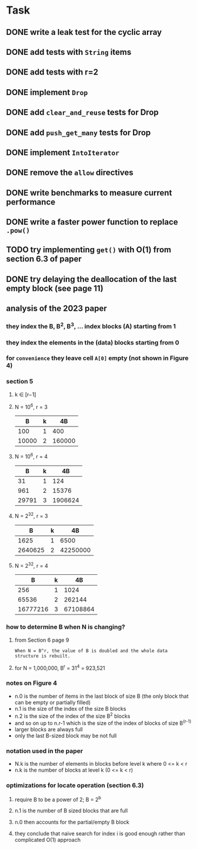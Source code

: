 * Task
** DONE write a leak test for the cyclic array
** DONE add tests with =String= items
** DONE add tests with r=2
** DONE implement =Drop=
** DONE add ~clear_and_reuse~ tests for Drop
** DONE add ~push_get_many~ tests for Drop
** DONE implement =IntoIterator=
** DONE remove the =allow= directives
** DONE write benchmarks to measure current performance
** DONE write a faster power function to replace =.pow()=
** TODO try implementing =get()= with O(1) from section 6.3 of paper
** DONE try delaying the deallocation of the last empty block (see page 11)
** analysis of the 2023 paper
*** they index the B, B^2, B^3, ... index blocks (A) starting from 1
*** they index the elements in the (data) blocks starting from 0
*** for ~convenience~ they leave cell =A[0]= empty (not shown in Figure 4)
*** section 5
**** k ∈ [r−1]
**** N = 10^6, r = 3
|     B | k |     4B |
|-------+---+--------|
|   100 | 1 |    400 |
| 10000 | 2 | 160000 |
**** N = 10^6, r = 4
|     B | k |      4B |
|-------+---+---------|
|    31 | 1 |     124 |
|   961 | 2 |   15376 |
| 29791 | 3 | 1906624 |
**** N = 2^32, r = 3
|       B | k |       4B |
|---------+---+----------|
|    1625 | 1 |     6500 |
| 2640625 | 2 | 42250000 |
**** N = 2^32, r = 4
|        B | k |       4B |
|----------+---+----------|
|      256 | 1 |     1024 |
|    65536 | 2 |   262144 |
| 16777216 | 3 | 67108864 |
*** how to determine B when N is changing?
**** from Section 6 page 9
: When N = B^r, the value of B is doubled and the whole data structure is rebuilt.
**** for N = 1,000,000, B^r = 31^4 = 923,521
*** notes on Figure 4
- n.0 is the number of items in the last block of size B (the only block that can be empty or partially filled)
- n.1 is the size of the index of the size B blocks
- n.2 is the size of the index of the size B^2 blocks
- and so on up to n.r-1 which is the size of the index of blocks of size B^(r-1)
- larger blocks are always full
- only the last B-sized block may be not full
*** notation used in the paper
- N.k is the number of elements in blocks before level k where 0 <= k < r
- n.k is the number of blocks at level k (0 <= k < r)
*** optimizations for locate operation (section 6.3)
**** require B to be a power of 2; B = 2^b
**** n.1 is the number of B sized blocks that are full
**** n.0 then accounts for the partial/empty B block
**** they conclude that naive search for index i is good enough rather than complicated O(1) approach
